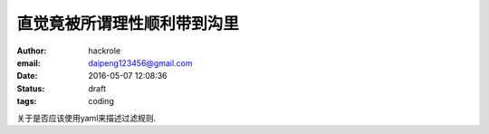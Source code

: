 直觉竟被所谓理性顺利带到沟里
============================

:author: hackrole
:email: daipeng123456@gmail.com
:date: 2016-05-07 12:08:36
:status: draft
:tags: coding


关于是否应该使用yaml来描述过滤规则.
